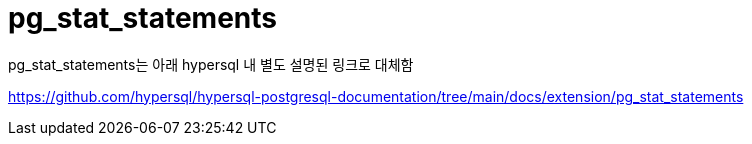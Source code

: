 = pg_stat_statements
:toc: 
:toc-title: 목차
:sectlinks:
:sectnums:

pg_stat_statements는 아래 hypersql 내 별도 설명된 링크로 대체함

https://github.com/hypersql/hypersql-postgresql-documentation/tree/main/docs/extension/pg_stat_statements